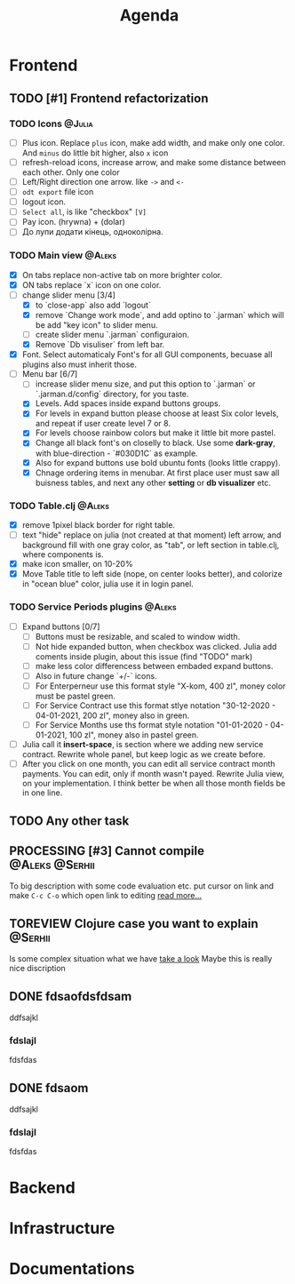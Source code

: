 #+TITLE: Agenda
#+TODO: TODO(t) PROCESSING(p) | DONE(d)
#+TODO: TOREVIEW(r) | REVIEWED(d)
#+TAGS: @Julia(j) @Aleks(a) @Serhii(s)
#+PRIORITIES: 1 3 2
#+PROPERTY: session *EL* 
#+PROPERTY: cache yes
# #+ARCHIVE: ::* Archived
#+ARCHIVE: %s_done::

* Frontend
** TODO [#1] Frontend refactorization
*** TODO Icons                                                       :@Julia:
    - [ ] Plus icon. Replace =plus= icon, make add width, and make only one color. And =minus= do little bit higher, also =x= icon
    - [ ] refresh-reload icons, increase arrow, and make some distance between each other. Only one color
    - [ ] Left/Right direction one arrow. like =->= and =<-=
    - [ ] =odt export= file icon
    - [ ] logout icon.
    - [ ] =Select all=, is like "checkbox" =[V]=
    - [ ] Pay icon. (hrywna) + (dolar)
    - [ ] До лупи додати кінець, одноколірна.
     
*** TODO Main view                                                   :@Aleks:
    - [X] On tabs replace non-active tab on more brighter color.
    - [X] ON tabs replace `x` icon on one color.
    - [-] change slider menu [3/4]
      - [X] to `close-app` also add `logout`
      - [X] remove `Change work mode`, and add optino to `.jarman` which will be add "key icon" to slider menu.
      - [ ] create slider menu `.jarman` configuraion.
      - [X] Remove `Db visuliser` from left bar.
    - [X] Font. Select automaticaly Font's for all GUI components, becuase all plugins also must inherit those.
    - [-] Menu bar [6/7]
      - [ ] increase slider menu size, and put this option to `.jarman` or `.jarman.d/config` directory, for you taste.
      - [X] Levels. Add spaces inside expand buttons groups.
      - [X] For levels in expand button please choose at least Six color levels, and repeat if user create level 7 or 8.
      - [X] For levels choose rainbow colors but make it little bit more pastel.
      - [X] Change all black font's on closelly to black. Use some *dark-gray*, with blue-direction - `#030D1C` as example.
      - [X] Also for expand buttons use bold ubuntu fonts (looks little crappy).
      - [X] Chnage ordering items in menubar. At first place user must saw all buisness tables, and next any other *setting* or *db visualizer* etc.

*** TODO Table.clj                                                   :@Aleks:
    - [X] remove 1pixel black border for right table.
    - [ ] text "hide" replace on julia (not created at that moment) left arrow, and background fill with one gray color, as "tab", or left section in table.clj, where components is.
    - [X] make icon smaller, on 10-20%
    - [X] Move Table title to left side (nope, on center looks better), and colorize in "ocean blue" color, julia use it in login panel.

*** TODO Service Periods plugins                                     :@Aleks:
    - [ ] Expand buttons [0/7]
      - [ ] Buttons must be resizable, and scaled to window width.
      - [ ] Not hide expanded button, when checkbox was clicked. Julia add coments inside plugin, about this issue (find "TODO" mark)
      - [ ] make less color differencess between embaded expand buttons.
      - [ ] Also in future change `+/-` icons.
      - [ ] For Enterperneur use this format style "X-kom, 400 zl", money color must be pastel green.
      - [ ] For Service Contract use this format stlye notation "30-12-2020 - 04-01-2021,  200 zl", money also in green.
      - [ ] For Service Months use ths format style notation "01-01-2020 - 04-01-2021,  100 zl", money also in pastel green.
    - [ ] Julia call it *insert-space*, is section where we adding new service contract. Rewrite whole panel, but keep logic as we create before.
    - [ ] After you click on one month, you can edit all service contract month payments. You can edit, only if month wasn't payed. Rewrite Julia view, on your implementation. I think better be when all those month fields be in one line.
** TODO Any other task
** PROCESSING [#3] Cannot compile                            :@Aleks:@Serhii:
   To big description with some code evaluation etc.
   put cursor on link and make =C-c C-o= which open link to editing
   [[file:issues/t_01.org][read more...]]
   
** TOREVIEW Clojure case you want to explain                        :@Serhii:
   Is some complex situation what we have
   [[file:issues/t_02.org][take a look]]
   Maybe this is really nice discription

** DONE fdsaofdsfdsam
   CLOSED: [2021-08-31 Tue 19:32]
   ddfsajkl
*** fdslajl
    fdsfdas    
    
** DONE fdsaom
   CLOSED: [2021-08-30 Mon 16:48]
   ddfsajkl
*** fdslajl
    fdsfdas

* Backend
* Infrastructure
* Documentations
